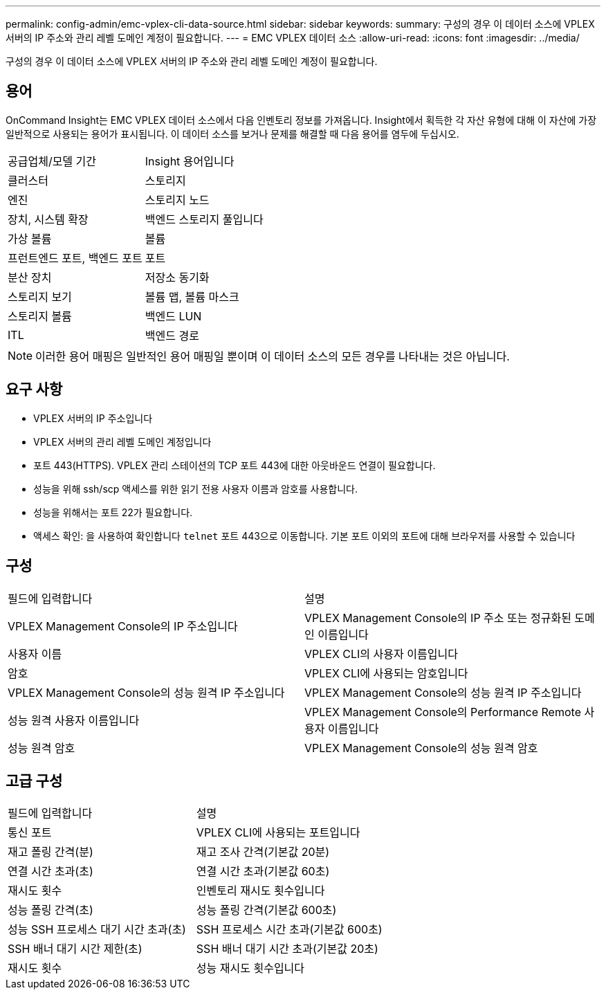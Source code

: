 ---
permalink: config-admin/emc-vplex-cli-data-source.html 
sidebar: sidebar 
keywords:  
summary: 구성의 경우 이 데이터 소스에 VPLEX 서버의 IP 주소와 관리 레벨 도메인 계정이 필요합니다. 
---
= EMC VPLEX 데이터 소스
:allow-uri-read: 
:icons: font
:imagesdir: ../media/


[role="lead"]
구성의 경우 이 데이터 소스에 VPLEX 서버의 IP 주소와 관리 레벨 도메인 계정이 필요합니다.



== 용어

OnCommand Insight는 EMC VPLEX 데이터 소스에서 다음 인벤토리 정보를 가져옵니다. Insight에서 획득한 각 자산 유형에 대해 이 자산에 가장 일반적으로 사용되는 용어가 표시됩니다. 이 데이터 소스를 보거나 문제를 해결할 때 다음 용어를 염두에 두십시오.

|===


| 공급업체/모델 기간 | Insight 용어입니다 


 a| 
클러스터
 a| 
스토리지



 a| 
엔진
 a| 
스토리지 노드



 a| 
장치, 시스템 확장
 a| 
백엔드 스토리지 풀입니다



 a| 
가상 볼륨
 a| 
볼륨



 a| 
프런트엔드 포트, 백엔드 포트
 a| 
포트



 a| 
분산 장치
 a| 
저장소 동기화



 a| 
스토리지 보기
 a| 
볼륨 맵, 볼륨 마스크



 a| 
스토리지 볼륨
 a| 
백엔드 LUN



 a| 
ITL
 a| 
백엔드 경로

|===
[NOTE]
====
이러한 용어 매핑은 일반적인 용어 매핑일 뿐이며 이 데이터 소스의 모든 경우를 나타내는 것은 아닙니다.

====


== 요구 사항

* VPLEX 서버의 IP 주소입니다
* VPLEX 서버의 관리 레벨 도메인 계정입니다
* 포트 443(HTTPS). VPLEX 관리 스테이션의 TCP 포트 443에 대한 아웃바운드 연결이 필요합니다.
* 성능을 위해 ssh/scp 액세스를 위한 읽기 전용 사용자 이름과 암호를 사용합니다.
* 성능을 위해서는 포트 22가 필요합니다.
* 액세스 확인: 을 사용하여 확인합니다 `telnet` 포트 443으로 이동합니다. 기본 포트 이외의 포트에 대해 브라우저를 사용할 수 있습니다




== 구성

|===


| 필드에 입력합니다 | 설명 


 a| 
VPLEX Management Console의 IP 주소입니다
 a| 
VPLEX Management Console의 IP 주소 또는 정규화된 도메인 이름입니다



 a| 
사용자 이름
 a| 
VPLEX CLI의 사용자 이름입니다



 a| 
암호
 a| 
VPLEX CLI에 사용되는 암호입니다



 a| 
VPLEX Management Console의 성능 원격 IP 주소입니다
 a| 
VPLEX Management Console의 성능 원격 IP 주소입니다



 a| 
성능 원격 사용자 이름입니다
 a| 
VPLEX Management Console의 Performance Remote 사용자 이름입니다



 a| 
성능 원격 암호
 a| 
VPLEX Management Console의 성능 원격 암호

|===


== 고급 구성

|===


| 필드에 입력합니다 | 설명 


 a| 
통신 포트
 a| 
VPLEX CLI에 사용되는 포트입니다



 a| 
재고 폴링 간격(분)
 a| 
재고 조사 간격(기본값 20분)



 a| 
연결 시간 초과(초)
 a| 
연결 시간 초과(기본값 60초)



 a| 
재시도 횟수
 a| 
인벤토리 재시도 횟수입니다



 a| 
성능 폴링 간격(초)
 a| 
성능 폴링 간격(기본값 600초)



 a| 
성능 SSH 프로세스 대기 시간 초과(초)
 a| 
SSH 프로세스 시간 초과(기본값 600초)



 a| 
SSH 배너 대기 시간 제한(초)
 a| 
SSH 배너 대기 시간 초과(기본값 20초)



 a| 
재시도 횟수
 a| 
성능 재시도 횟수입니다

|===